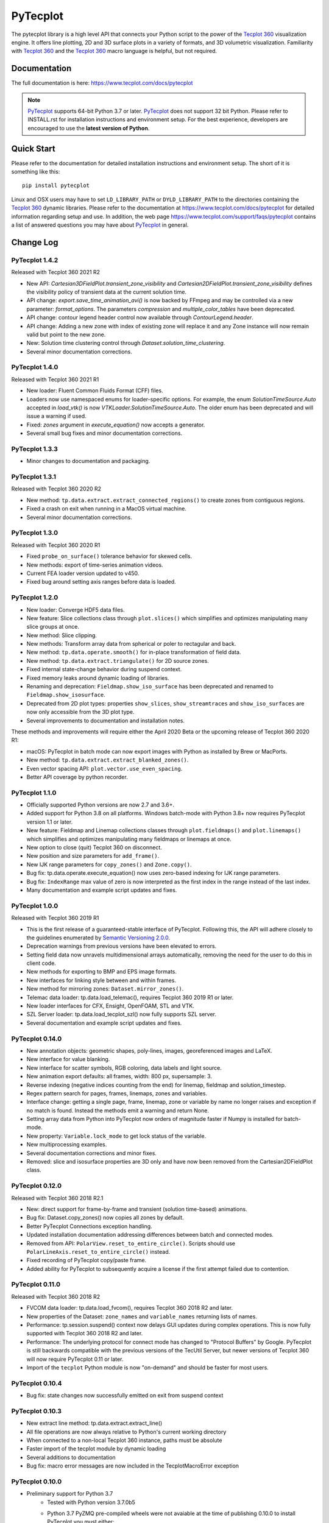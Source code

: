 PyTecplot
=========

The pytecplot library is a high level API that connects your Python script
to the power of the |Tecplot 360| visualization engine. It offers line
plotting, 2D and 3D surface plots in a variety of formats, and 3D volumetric
visualization. Familiarity with |Tecplot 360| and the |Tecplot 360|
macro language is helpful, but not required.

Documentation
-------------

The full documentation is here: https://www.tecplot.com/docs/pytecplot

.. note::
    |PyTecplot| supports 64-bit Python 3.7 or later. |PyTecplot| does not
    support 32 bit Python. Please refer to INSTALL.rst for installation
    instructions and environment setup. For the best experience, developers are
    encouraged to use the **latest version of Python**.

Quick Start
-----------

Please refer to the documentation for detailed installation instructions and
environment setup. The short of it is something like this::

    pip install pytecplot

Linux and OSX users may have to set ``LD_LIBRARY_PATH`` or
``DYLD_LIBRARY_PATH`` to the directories containing the |Tecplot 360|
dynamic libraries. Please refer to the documentation at
https://www.tecplot.com/docs/pytecplot for detailed information regarding setup
and use. In addition, the web page
https://www.tecplot.com/support/faqs/pytecplot contains a list of answered
questions you may have about |PyTecplot| in general.

.. |Tecplot 360| replace:: `Tecplot 360 <https://www.tecplot.com/products/tecplot-360/>`__
.. |PyTecplot| replace:: `PyTecplot <https://www.tecplot.com/docs/pytecplot>`__

Change Log
----------

PyTecplot 1.4.2
^^^^^^^^^^^^^^^

Released with Tecplot 360 2021 R2

* New API: `Cartesian3DFieldPlot.transient_zone_visibility` and
  `Cartesian2DFieldPlot.transient_zone_visibility` defines the visibility
  policy of transient data at the current solution time.
* API change: `export.save_time_animation_avi()` is now backed by FFmpeg and
  may be controlled via a new parameter: `format_options`. The parameters
  `compression` and `multiple_color_tables` have been deprecated.
* API change: contour legend header control now available through
  `ContourLegend.header`.
* API change: Adding a new zone with index of existing zone will replace it and
  any Zone instance will now remain valid but point to the new zone.
* New: Solution time clustering control through
  `Dataset.solution_time_clustering`.
* Several minor documentation corrections.

PyTecplot 1.4.0
^^^^^^^^^^^^^^^

Released with Tecplot 360 2021 R1

* New loader: Fluent Common Fluids Format (CFF) files.
* Loaders now use namespaced enums for loader-specific options. For example,
  the enum `SolutionTimeSource.Auto` accepted in `load_vtk()` is now
  `VTKLoader.SolutionTimeSource.Auto`. The older enum has been deprecated and
  will issue a warning if used.
* Fixed: `zones` argument in `execute_equation()` now accepts a generator.
* Several small bug fixes and minor documentation corrections.

PyTecplot 1.3.3
^^^^^^^^^^^^^^^

* Minor changes to documentation and packaging.

PyTecplot 1.3.1
^^^^^^^^^^^^^^^

Released with Tecplot 360 2020 R2

* New method: ``tp.data.extract.extract_connected_regions()`` to create zones
  from contiguous regions.
* Fixed a crash on exit when running in a MacOS virtual machine.
* Several minor documentation corrections.

PyTecplot 1.3.0
^^^^^^^^^^^^^^^

Released with Tecplot 360 2020 R1

* Fixed ``probe_on_surface()`` tolerance behavior for skewed cells.
* New methods: export of time-series animation videos.
* Current FEA loader version updated to v450.
* Fixed bug around setting axis ranges before data is loaded.

PyTecplot 1.2.0
^^^^^^^^^^^^^^^

* New loader: Converge HDF5 data files.
* New feature: Slice collections class through ``plot.slices()`` which
  simplifies and optimizes manipulating many slice groups at once.
* New method: Slice clipping.
* New methods: Transform array data from spherical or poler to rectagular and
  back.
* New method: ``tp.data.operate.smooth()`` for in-place transformation of field
  data.
* New method: ``tp.data.extract.triangulate()`` for 2D source zones.
* Fixed internal state-change behavior during suspend context.
* Fixed memory leaks around dynamic loading of libraries.
* Renaming and deprecation: ``Fieldmap.show_iso_surface`` has been deprecated
  and renamed to ``Fieldmap.show_isosurface``.
* Deprecated from 2D plot types: properties ``show_slices``,
  ``show_streamtraces`` and ``show_iso_surfaces`` are now only accessible from
  the 3D plot type.
* Several improvements to documentation and installation notes.

These methods and improvements will require either the April 2020 Beta or the
upcoming release of Tecplot 360 2020 R1:

* macOS: PyTecplot in batch mode can now export images with Python as installed
  by Brew or MacPorts.
* New method: ``tp.data.extract.extract_blanked_zones()``.
* Even vector spacing API: ``plot.vector.use_even_spacing``.
* Better API coverage by python recorder.

PyTecplot 1.1.0
^^^^^^^^^^^^^^^

* Officially supported Python versions are now 2.7 and 3.6+.
* Added support for Python 3.8 on all platforms. Windows batch-mode with Python
  3.8+ now requires PyTecplot version 1.1 or later.
* New feature: Fieldmap and Linemap collections classes through
  ``plot.fieldmaps()`` and ``plot.linemaps()`` which simplifies and optimizes
  manipulating many fieldmaps or linemaps at once.
* New option to close (quit) Tecplot 360 on disconnect.
* New position and size parameters for ``add_frame()``.
* New IJK range parameters for ``copy_zones()`` and ``Zone.copy()``.
* Bug fix: tp.data.operate.execute_equation() now uses zero-based indexing for
  IJK range parameters.
* Bug fix: ``IndexRange`` max value of zero is now interpreted as the first
  index in the range instead of the last index.
* Many documentation and example script updates and fixes.

PyTecplot 1.0.0
^^^^^^^^^^^^^^^

Released with Tecplot 360 2019 R1

* This is the first release of a guaranteed-stable interface of PyTecplot.
  Following this, the API will adhere closely to the guidelines enumerated
  by `Semantic Versioning 2.0.0 <https://semver.org>`_.
* Deprecation warnings from previous versions have been elevated to errors.
* Setting field data now unravels multidimensional arrays automatically,
  removing the need for the user to do this in client code.
* New methods for exporting to BMP and EPS image formats.
* New interfaces for linking style between and within frames.
* New method for mirroring zones: ``Dataset.mirror_zones()``.
* Telemac data loader: tp.data.load_telemac(), requires Tecplot 360 2019 R1 or
  later.
* New loader interfaces for CFX, Ensight, OpenFOAM, STL and VTK.
* SZL Server loader: tp.data.load_tecplot_szl() now fully supports SZL server.
* Several documentation and example script updates and fixes.

PyTecplot 0.14.0
^^^^^^^^^^^^^^^^

* New annotation objects: geometric shapes, poly-lines, images, georeferenced
  images and LaTeX.
* New interface for value blanking.
* New interface for scatter symbols, RGB coloring, data labels and light source.
* New animation export defaults: all frames, width: 800 px, supersample: 3.
* Reverse indexing (negative indices counting from the end) for linemap,
  fieldmap and solution_timestep.
* Regex pattern search for pages, frames, linemaps, zones and variables.
* Interface change: getting a single page, frame, linemap, zone or variable
  by name no longer raises and exception if no match is found. Instead the
  methods emit a warning and return None.
* Setting array data from Python into PyTecplot now orders of magnitude faster
  if Numpy is installed for batch-mode.
* New property: ``Variable.lock_mode`` to get lock status of the variable.
* New multiprocessing examples.
* Several documentation corrections and minor fixes.
* Removed: slice and isosurface properties are 3D only and have now been
  removed from the Cartesian2DFieldPlot class.

PyTecplot 0.12.0
^^^^^^^^^^^^^^^^

Released with Tecplot 360 2018 R2.1

* New: direct support for frame-by-frame and transient (solution time-based) animations.
* Bug fix: Dataset.copy_zones() now copies all zones by default.
* Better PyTecplot Connections exception handling.
* Updated installation documentation addressing differences between batch and connected modes.
* Removed from API: ``PolarView.reset_to_entire_circle()``. Scripts should use
  ``PolarLineAxis.reset_to_entire_circle()`` instead.
* Fixed recording of PyTecplot copy/paste frame.
* Added ability for PyTecplot to subsequently acquire a license if the first attempt
  failed due to contention.

PyTecplot 0.11.0
^^^^^^^^^^^^^^^^

Released with Tecplot 360 2018 R2

* FVCOM data loader: tp.data.load_fvcom(), requires Tecplot 360 2018 R2 and later.
* New properties of the Dataset: ``zone_names`` and ``variable_names`` returning lists of names.
* Performance: tp.session.suspend() context now delays GUI updates during complex operations. This
  is now fully supported with Tecplot 360 2018 R2 and later.
* Performance: The underlying protocol for connect mode has changed to "Protocol Buffers" by
  Google. PyTecplot is still backwards compatible with the previous versions of the TecUtil Server,
  but newer versions of Tecplot 360 will now require PyTecplot 0.11 or later.
* Import of the ``tecplot`` Python module is now "on-demand" and should be faster for most users.

PyTecplot 0.10.4
^^^^^^^^^^^^^^^^

* Bug fix: state changes now successfully emitted on exit from suspend context

PyTecplot 0.10.3
^^^^^^^^^^^^^^^^

* New extract line method: tp.data.extract.extract_line()
* All file operations are now always relative to Python's current working directory
* When connected to a non-local Tecplot 360 instance, paths must be absolute
* Faster import of the tecplot module by dynamic loading
* Several additions to documentation
* Bug fix: macro error messages are now included in the TecplotMacroError exception

PyTecplot 0.10.0
^^^^^^^^^^^^^^^^

* Preliminary support for Python 3.7
    * Tested with Python version 3.7.0b5
    * Python 3.7 PyZMQ pre-compiled wheels were not avaiable at the time of publishing 0.10.0 to install PyTecplot you must either:
        * Run pip with ``--no-deps`` for batch mode only.
        * Install Windows Visual Studio 2015 build tools for installing pyzmq until a wheel is avaiable.
* New: tecplot.session.suspend() context manager
* PyTecplot now uses Numpy (when installed) for increased performance during
  data transfers between Python and the Tecplot 360 Engine
* Many internal performance enhancements

PyTecplot 0.9.5
^^^^^^^^^^^^^^^

Released with Tecplot 360 2018 R1 March Maintenance Release

* Edge case fixes for tp.data.query.probe_on_surface()

PyTecplot 0.9.4
^^^^^^^^^^^^^^^

Released with Tecplot 360 2018 R1

* New feature: tp.data.query.probe_on_surface()
* Dataset.add_poly_zone() now requires the num_faces parameter (was optional).
* More efficient and reliable array handling when connected to running 360
* Minor documentation updates

PyTecplot 0.9.3
^^^^^^^^^^^^^^^

* Added IsosurfaceVector style access
* probe_at_position() now returns None when the point is outside the data volume
* Added tp.layout.num_pages() to get the number pages in a layout
* Bug fix: DataSet.add_zone() family of functions now obeys the strand argument
* Several documentation corrections

PyTecplot 0.9.1
^^^^^^^^^^^^^^^

Released with Tecplot 360 2017 R3 December Maintenance Release

* Recording of save layout, data and stylesheet commands

PyTecplot 0.9.0
^^^^^^^^^^^^^^^

Released with Tecplot 360 2017 R3

* TecUtil Server (PyTecplot Connections) stability and performance enhancements
* PyTecplot script recording via 360
* Added vector image export methods: save_ps(), save_wmf()
* pyzmq and flatbuffers are now installed by default when installing PyTecplot
  with pip
* Macro execute extended command
* Several documentation enhancements and internal bug fixes
* Dataset solution time access now requires Tecplot 2017.3 or later due to bug
  in engine
* Plot.fieldmaps() became function requiring parentheses
* New methods: Variable min(), max() and minmax()
* Zone min(), max() and minmax() became functions requiring parentheses
* When exporting images: width now defaults to 800, super sample defaults to 3
* Streamtrace.add_on_zone_surface() now uses the active zones by default
* CGNS loader will load boundary conditions by default
* Localization fix for roaming using non-en_US license servers
* Rename: axes.edge_auto_reset to axes.auto_edge_assignment
* Fixed exporting mpeg4 animations via macro language

PyTecplot 0.8.2
^^^^^^^^^^^^^^^

* Several bug fixes for 3rd party data loaders
* Connect to TecUtilServer (RPC) substantially more capable
* Aux data can now be cleared with AuxData.clear()
* Lots of documentation updates
* Can now control frame position and dimensions
* Sharing and branching variables and connectivity across zones has been added
* Passiveness for Arrays was added.
* Added support for RAWDATA when executing macro commands from python
* ``Array.__len__()`` now returning the length of the flattened array
* Data loaders now use ReadDataOption instead of the boolean append parameter
* Saving layout with '.lpk' extension implicitly includes data now
* Setting contour variable now implicitly resets the contour levels to nice
* More information is given on start-up errors

PyTecplot 0.8.1
^^^^^^^^^^^^^^^

Released with Tecplot 360 2017 R2

* Defaults change: allowing interpolation using all source zones by default
* Documentation fixes
* Unittests now handle out-of-date SDK with Python optimization
* Documentation text replacement tags now available

PyTecplot 0.8.0
^^^^^^^^^^^^^^^

* Interpolation methods: linear, inverse distance and krigging
* "Additional Quantities" loadable from Fluent data
* Legend style control
* Vector in 2D and 3D plot styles
* Reference vector
* Subzone load-on-demand (SZL) file loader
* rename: save_tecplot_binary() -> save_tecplot_plt()
* Aux data now accessible
* View and zooming control for 3D plots
* rename: tecinterprocess -> tecutil_connector
* Slice zone extraction from arbitrary point and normal
* Solution time and strand accessors for plots and datasets
* Orientation reference axis style and placement control
* More examples
* Lots of documentation added
* Many bug fixes

PyTecplot 0.7.0
^^^^^^^^^^^^^^^

* FaceNeighbors, Facemap and Nodemap.
* Streamlines
* Many doc updates and fixes.
* Streamtrace examples updates.
* "Working with datasets" examples.
* Streamtrace add functions.
* Continuous colormap min/max properties.
* Can now delete text annotations with Frame.delete_text()
* New script for 360 distribution: tec3560-env for easy setup of pytecplot.

PyTecplot 0.6.1
^^^^^^^^^^^^^^^

Released with Tecplot 360 2017 R1

* Better roaming, licensing and exception handling.
* Many documentation updates.
* Many minor bug fixes.
* Fluent loader.
* Reworked installation instructions.
* Better CGNS support.
* Zone.rank/dimensions rework.
* Zone class split into OrderedZone, ClassicFEZone and PolyFEZone.
* rename: font_family --> typeface.

PyTecplot 0.3.4
^^^^^^^^^^^^^^^

* Isosurface style control.
* Slice style control.
* Actions for Axes and Axis.
* Dataset, Zone, Variable and Array fully documented and unittested.
* Many internal bug fixes.
* rename in API: Zone.variable() --> Zone.values()
* rename in API: Variable.zone() --> variable.values()
* Minor bug fixes for Mac

PyTecplot 0.3.2
^^^^^^^^^^^^^^^

* Lots of bug fixes, both internal and external.
* Mostly internal testing and packaging updates.

PyTecplot 0.3.1
^^^^^^^^^^^^^^^

* First public release of PyTecplot
* Tecplot exceptions have been reworked and extended.
* tecplot.data.load_tecplot() fully implemented and now supports multiple input
  files in both binary and ASCII.
* Axis classes have been reworked and cleaned up along with examples and
  unittests.
* User's get "tecplot 360 out-of-date" error if tecinterprocess.so can't be
  loaded.
* Lot's of internal consistency testing.
* Text annotations.
* Fieldmap accessed by zone.
* Plot-level style control.
